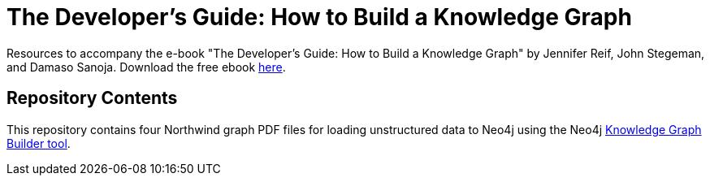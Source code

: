 = The Developer's Guide: How to Build a Knowledge Graph

Resources to accompany the e-book "The Developer's Guide: How to Build a Knowledge Graph" by Jennifer Reif, John Stegeman, and Damaso Sanoja. Download the free ebook https://neo4j.com/whitepapers/developers-guide-how-to-build-knowl[here^].

== Repository Contents

This repository contains four Northwind graph PDF files for loading unstructured data to Neo4j using the Neo4j https://llm-graph-builder.neo4jlabs.com/[Knowledge Graph Builder tool^].